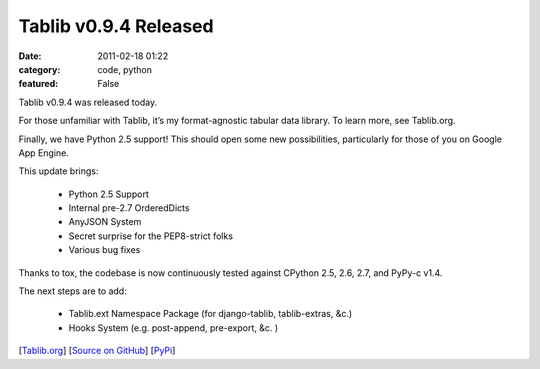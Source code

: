 Tablib v0.9.4 Released
######################

:date: 2011-02-18 01:22
:category: code, python
:featured: False

Tablib v0.9.4 was released today.

For those unfamiliar with Tablib, it’s my format-agnostic tabular data library. To learn more, see Tablib.org.

Finally, we have Python 2.5 support! This should open some new possibilities, particularly for those of you on Google App Engine.

This update brings:

    - Python 2.5 Support
    - Internal pre-2.7 OrderedDicts
    - AnyJSON System
    - Secret surprise for the PEP8-strict folks
    - Various bug fixes


Thanks to tox, the codebase is now continuously tested against CPython 2.5, 2.6, 2.7, and PyPy-c v1.4.

The next steps are to add:

    - Tablib.ext Namespace Package (for django-tablib, tablib-extras, &c.)
    - Hooks System (e.g. post-append, pre-export, &c. )

[`Tablib.org <http://tablib.org>`_]
[`Source on GitHub <https://github.com/kenethreitz/tablib>`_]
[`PyPi <http://pypi.python.org/pypi/tablib>`_]
